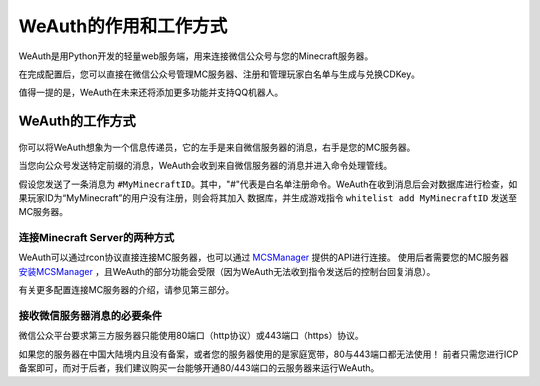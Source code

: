 WeAuth的作用和工作方式
====================
WeAuth是用Python开发的轻量web服务端，用来连接微信公众号与您的Minecraft服务器。

在完成配置后，您可以直接在微信公众号管理MC服务器、注册和管理玩家白名单与生成与兑换CDKey。

值得一提的是，WeAuth在未来还将添加更多功能并支持QQ机器人。

WeAuth的工作方式
-----------

.. figure:: img/pic11.png
你可以将WeAuth想象为一个信息传递员，它的左手是来自微信服务器的消息，右手是您的MC服务器。

当您向公众号发送特定前缀的消息，WeAuth会收到来自微信服务器的消息并进入命令处理管线。

假设您发送了一条消息为 ``#MyMinecraftID``。其中，"#"代表是白名单注册命令。WeAuth在收到消息后会对数据库进行检查，如果玩家ID为“MyMinecraft”的用户没有注册，则会将其加入
数据库，并生成游戏指令 ``whitelist add MyMinecraftID`` 发送至MC服务器。

连接Minecraft Server的两种方式
~~~~~~~~~~~~~~~~~~~~~~~~~~~~

WeAuth可以通过rcon协议直接连接MC服务器，也可以通过 `MCSManager <https://github.com/MCSManager/MCSManager>`__ 提供的API进行连接。
使用后者需要您的MC服务器 `安装MCSManager <https://docs.mcsmanager.com/zh_cn/>`__ ，且WeAuth的部分功能会受限（因为WeAuth无法收到指令发送后的控制台回复消息）。

有关更多配置连接MC服务器的介绍，请参见第三部分。

接收微信服务器消息的必要条件
~~~~~~~~~~~~~~~~~~~~~~~~

微信公众平台要求第三方服务器只能使用80端口（http协议）或443端口（https）协议。

如果您的服务器在中国大陆境内且没有备案，或者您的服务器使用的是家庭宽带，80与443端口都无法使用！
前者只需您进行ICP备案即可，而对于后者，我们建议购买一台能够开通80/443端口的云服务器来运行WeAuth。



